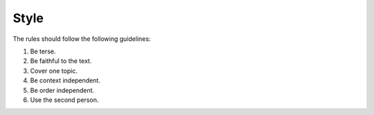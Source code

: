 Style
=====

The rules should follow the following guidelines:

#. Be terse.
#. Be faithful to the text.
#. Cover one topic.
#. Be context independent.
#. Be order independent.
#. Use the second person.
